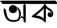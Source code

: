 SplineFontDB: 3.2
FontName: Untitled1
FullName: Untitled1
FamilyName: Untitled1
Weight: Regular
Copyright: Copyright (c) 2021, User
UComments: "2021-2-18: Created with FontForge (http://fontforge.org)"
Version: 001.000
ItalicAngle: 0
UnderlinePosition: -100
UnderlineWidth: 50
Ascent: 800
Descent: 200
InvalidEm: 0
LayerCount: 2
Layer: 0 0 "Back" 1
Layer: 1 0 "Fore" 0
XUID: [1021 196 1651563483 3152]
OS2Version: 0
OS2_WeightWidthSlopeOnly: 0
OS2_UseTypoMetrics: 1
CreationTime: 1613586373
ModificationTime: 1613714633
OS2TypoAscent: 0
OS2TypoAOffset: 1
OS2TypoDescent: 0
OS2TypoDOffset: 1
OS2TypoLinegap: 0
OS2WinAscent: 0
OS2WinAOffset: 1
OS2WinDescent: 0
OS2WinDOffset: 1
HheadAscent: 0
HheadAOffset: 1
HheadDescent: 0
HheadDOffset: 1
OS2Vendor: 'PfEd'
DEI: 91125
Encoding: UnicodeBmp
UnicodeInterp: none
NameList: AGL For New Fonts
DisplaySize: -48
AntiAlias: 1
FitToEm: 0
WinInfo: 2432 38 13
BeginChars: 65536 2

StartChar: uni0985
Encoding: 2437 2437 0
Width: 1000
Flags: HO
LayerCount: 2
Fore
SplineSet
731 169 m 0
 740 192 737 229 744 229 c 0
 769.72265625 229 832.725611569 219.896278229 868 176 c 0
 886.208676417 153.340694999 885.332842745 82.8153226365 869 108 c 0
 785.213867188 237.1953125 702.551023628 96.297060383 731 169 c 0
838 616 m 0
 838.107421875 638.022460938 854.001953125 672.952148438 876 674 c 0
 897 675 926.933129583 648.023689694 927 627 c 0
 927.74982838 391.258099431 929.59941644 241.771851471 925 22 c 0
 924.647169045 5.14083681125 900.994140625 -3.2060546875 877 1 c 0
 861.118164062 3.7841796875 848.579141948 23.9794936474 848 40 c 0
 839.823242187 266.189453125 836.840966889 378.387675509 838 616 c 0
728 179 m 1048
607 532 m 0
 602 540 614 520 619 512 c 24
 623 507 626 504 629 499 c 24
 633 493 634 489 637 483 c 24
 643 473 647 468 652 458 c 24
 657 448 659 442 663 432 c 24
 666 425 667 420 669 413 c 24
 671 406 673 403 675 396 c 24
 678 386 679 380 681 370 c 24
 682 363 683 358 684 351 c 24
 685 345 685 341 685 335 c 24
 686 326 687 321 687 312 c 24
 687 302 687 296 687 286 c 24
 687 275 687 270 686 259 c 24
 684 246 683 239 680 226 c 24
 677 214 676 208 672 196 c 24
 670 189 668 185 665 178 c 24
 662 169 661 165 657 156 c 24
 653 147 653 142 647 134 c 24
 640 124 636 116 625 110 c 24
 617 106 611.356290218 102.342516087 603 99 c 0
 593 95 587 93 577 92 c 24
 570 91 564.965260331 89.6965260331 558 89 c 0
 548 88 542 86 532 86 c 0
 523 86 515 85 506 85 c 0
 494 85 485 86 473 86 c 0
 461 86 454 87 442 88 c 0
 430 89 423.958984375 89.5927734375 412 91 c 4
 395 93 389.017795547 97.0506609847 372 103 c 0
 359.418945312 107.398275869 348.806640625 114.189446345 336 124 c 0
 325.349493552 132.158842589 320.885769293 136.874674499 311 146 c 0
 298 158 293 166 283 181 c 24
 275 194 271 201 265 216 c 24
 258 233 256 243 251 261 c 24
 247 275 245 284 242 298 c 24
 239 312 237 320 234 334 c 24
 229 360 227 374 222 400 c 24
 219 416 217 426 214 442 c 24
 213 449 214 454 211 460 c 24
 205 473 199 479 190 490 c 24
 182 501 177 507 167 516 c 24
 164 519 161 521 157 521 c 24
 153 521 150 519 147 516 c 24
 142 510 139 505 137 497 c 24
 134 488 135 482 134 472 c 24
 133 461 131 454 131 443 c 24
 131 434 132 428 133 419 c 24
 134 407 134 401 135 389 c 24
 136 380 137 374 139 365 c 24
 141 355 142 349 144 339 c 24
 146 330 149 325 151 316 c 24
 153 307 152.757940638 301.915663245 156 293 c 0
 160 282 159.178710938 277.462890625 163 266 c 0
 165 260 167.508635604 252.228410989 170 246 c 0
 172 241 175.81286243 232.921059533 178 228 c 0
 182 219 182.342133618 221.144665954 186 212 c 0
 188 207 191.878552662 198.95004379 194 194 c 0
 197 187 198.594140619 182.811718761 202 176 c 0
 209 162 211.704245174 153.826258043 220 140 c 0
 226 130 230.159179688 123.12109375 237 114 c 0
 243 106 250.098632812 101.111328125 258 94 c 0
 268 85 270 82 282 74 c 0
 300 62 310 57 330 47 c 0
 338 43 345.877892835 40.6063163328 355 38 c 0
 369 34 378 32 392 29 c 0
 406 26 412.906223057 24.1744814119 427 23 c 0
 439 22 448.007844513 21.0901959533 460 20 c 0
 471 19 477 19 488 19 c 0
 504 19 511.00390625 20.93359375 527 22 c 0
 542 23 550.880859375 24.673828125 566 27 c 0
 579 29 585.146500834 30.2645771155 597 33 c 0
 610 36 618.096512099 38.6988373665 631 43 c 0
 640 46 644 46 652 50 c 24
 661 54 666.191311906 57.7530495245 674 64 c 0
 679 68 681 71 686 76 c 24
 692 83 695 88 700 95 c 24
 703 99 703 102 705 106 c 24
 708 112 709 116 712 122 c 24
 716 131 719 137 722 146 c 24
 726 158 728 166 731 178 c 24
 734 191 736 199 739 212 c 24
 743 230 745 241 748 259 c 24
 750 272 752 280 753 293 c 24
 754 308 753 316 752 331 c 24
 751 347 751 357 747 373 c 24
 741 400 736 415 726 441 c 24
 721 454 717 462 710 473 c 24
 700 488 693 496 681 510 c 24
 671 521 666.165093885 528.184671246 655 538 c 0
 639 552.065735736 629 557.941768734 612 572 c 0
 605.370761919 577.482080122 601.15756727 580.228288486 594 585 c 0
 585 591 575.904296875 599.698242188 566 603 c 0
 560 605 574.158125458 594.12249939 578 589 c 0
 581 585 583.591681084 581.816637832 586 577 c 0
 588 573 590.338867188 570.15234375 592 566 c 0
 594 561 596.763442094 558.946231623 598 554 c 0
 600 546 604.084960938 541.047851562 607 533 c 0
 610.506290905 523.319817972 612 520 619 512 c 0
 619 512 619 512 619 512 c 24
 623 507 632 494 629 499 c 24
 621 512 614.9499841 519.28002544 607 532 c 0
328 545 m 24
 339 562 343 572 356 588 c 24
 365 599 372 603 382 612 c 24
 389 618 392 621 400 625 c 24
 410 630 417 632 428 635 c 24
 436 637 441 638 449 639 c 24
 460 640 466 640 477 639 c 24
 491 637 498 636 512 632 c 24
 524 628 531 627 542 620 c 24
 552 614 557 609 565 601 c 24
 573 593 578 588 584 580 c 24
 588 574 590 570 593 564 c 0
 599 552 602 546 607 533 c 0
 615.880651968 509.910304883 620.894095393 497.011557005 618 470 c 0
 615 442 604 429 591 404 c 24
 586 395 580 392 572 384 c 24
 566 378 563 375 557 370 c 24
 549 364 545 361 535 357 c 24
 515 349 504 344 482 341 c 24
 463 338 453 340 434 343 c 24
 422 345 416 350 405 355 c 24
 394 361 387 363 377 371 c 24
 370 376 367 381 361 388 c 24
 356 394 351 396 347 402 c 24
 343 408 343 412 340 418 c 24
 336 426 332 430 329 437 c 24
 326 444 326 449 325 456 c 24
 323 464 322 469 321 477 c 24
 320 485 320 490 320 498 c 24
 320 505 321 508 322 515 c 24
 323 521 324 525 325 531 c 24
 326 537 327 541 328 547 c 24
 328 548 328 544 328 545 c 24
0 800 m 25
 1000 800 l 25
 1088 681 l 25
 88 681 l 25
 0 800 l 25
EndSplineSet
EndChar

StartChar: uni0995
Encoding: 2453 2453 1
Width: 1000
Flags: HW
LayerCount: 2
Fore
SplineSet
126 218 m 1050
652 612 m 0
 659.627929687 669.357421875 683.320500381 576.912828332 715 557 c 0
 750 535 772.532226562 523.859375 802 505 c 0
 827 489 841.581781595 478.680566521 860 455 c 0
 881 428 889.463867188 415.165039062 901 382 c 0
 909 359 915 340 915 316 c 0
 915 295 911.603222657 280.809667971 905 261 c 0
 900 246 892.166992188 233.815429688 880 223 c 0
 862 207 853 207 829 201 c 0
 809 196 792.0625 197.150390625 773 205 c 0
 756 212 746.491971857 215.373854001 735 230 c 0
 724 244 718.420761719 255.054667968 716 272 c 0
 714 286 712.418945312 301.67578125 716 316 c 0
 719 328 731.496227072 351.074076795 741 360 c 0
 759.26171875 377.151367188 789.999978671 372.999907575 803 370 c 0
 823.063476562 365.370117188 836.447265625 357.741210938 846 338 c 0
 851.690429688 326.241210938 855.889648438 304.178710938 839 276 c 1
 862 305 l 1
 856 331 847 362 834 382 c 0
 821 402 808 412 791 429 c 0
 772 448 754 452 731 465 c 24
 717 473 708 476 695 485 c 24
 685 492 679 497 672 506 c 0
 665 515 663 518 658 528 c 0
 655 534 650.162109375 539.025390625 649 546 c 4
 647 558 642.815677989 570.57705748 647 582 c 0
 650.663085938 592 647.941356305 581.481451955 652 612 c 0
281 247 m 17
 306.78515625 248.71875 323.705078125 254.131835938 347 252.444335938 c 2
 350.807617188 252.16796875 354.776367188 251.649414062 359 251 c 0
 398 245 433 238 469 219 c 24
 514 195 531 176 563 143 c 1
 565 149 568.88671875 152.000976562 569 159 c 0
 570 221 570 253 571 315 c 24
 572 363 571.399414062 394.985351562 573 443 c 0
 574 473 574 489 575 519 c 1
 553 489 537 471 511 445 c 24
 478 411 460.02734375 395.967773438 423 365 c 0
 368 319 336 293 281 247 c 17
563 622 m 0
 578 642 596 677 621 677 c 0
 645 677 648.623046875 646.017578125 649 621 c 0
 652.40234375 395 654.299804688 267 647 41 c 0
 646.385742188 21.9833984375 638 1 619 1 c 24
 599 1 604.6171875 28.505859375 589 41 c 0
 529 89 511 104 439 131 c 24
 350 165 279.967773438 170.865234375 187 193 c 0
 166 198 144.626953125 199.897460938 139 221 c 0
 135 236 194.602539062 279.185546875 207 289 c 0
 303 365 315.323242188 366.64453125 399 443 c 0
 479 516 497.956054688 535.274414062 563 622 c 0
0 800 m 25
 1000 800 l 25
 1088 681 l 25
 88 681 l 25
 0 800 l 25
EndSplineSet
EndChar
EndChars
EndSplineFont
